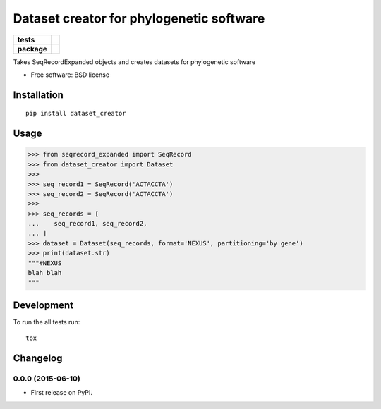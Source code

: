 =========================================
Dataset creator for phylogenetic software
=========================================

.. list-table::
    :stub-columns: 1

    * - tests
      - | |travis| |requires| |coveralls|
        | |quantified-code|
    * - package
      - |version| |wheel| |supported-versions| |supported-implementations|

.. |travis| image:: https://travis-ci.org/carlosp420/dataset-creator.svg?branch=master
    :alt: Travis-CI Build Status
    :target: https://travis-ci.org/carlosp420/dataset-creator

.. |requires| image:: https://requires.io/github/carlosp420/dataset-creator/requirements.svg?branch=master
    :alt: Requirements Status
    :target: https://requires.io/github/carlosp420/dataset-creator/requirements/?branch=master

.. |coveralls| image:: https://coveralls.io/repos/carlosp420/dataset-creator/badge.svg?branch=master&service=github
    :alt: Coverage Status
    :target: https://coveralls.io/r/carlosp420/dataset-creator

.. |version| image:: https://img.shields.io/pypi/v/dataset_creator.svg?style=flat
    :alt: PyPI Package latest release
    :target: https://pypi.python.org/pypi/dataset_creator

.. |wheel| image:: https://img.shields.io/pypi/wheel/dataset_creator.svg?style=flat
    :alt: PyPI Wheel
    :target: https://pypi.python.org/pypi/dataset_creator

.. |supported-versions| image:: https://img.shields.io/pypi/pyversions/dataset_creator.svg?style=flat
    :alt: Supported versions
    :target: https://pypi.python.org/pypi/dataset_creator

.. |supported-implementations| image:: https://img.shields.io/pypi/implementation/dataset_creator.svg?style=flat
    :alt: Supported implementations
    :target: https://pypi.python.org/pypi/dataset_creator

.. |quantified-code| image:: https://www.quantifiedcode.com/api/v1/project/f059ab475f2547758722b80ea528c457/badge.svg
  :target: https://www.quantifiedcode.com/app/project/f059ab475f2547758722b80ea528c457
  :alt: Code issues

Takes SeqRecordExpanded objects and creates datasets for phylogenetic software

* Free software: BSD license

Installation
============

::

    pip install dataset_creator

Usage
=====
.. code-block:: python

    >>> from seqrecord_expanded import SeqRecord
    >>> from dataset_creator import Dataset
    >>>
    >>> seq_record1 = SeqRecord('ACTACCTA')
    >>> seq_record2 = SeqRecord('ACTACCTA')
    >>>
    >>> seq_records = [
    ...    seq_record1, seq_record2,
    ... ]
    >>> dataset = Dataset(seq_records, format='NEXUS', partitioning='by gene')
    >>> print(dataset.str)
    """#NEXUS
    blah blah
    """



Development
===========

To run the all tests run::

    tox


Changelog
=========

0.0.0 (2015-06-10)
------------------

* First release on PyPI.


